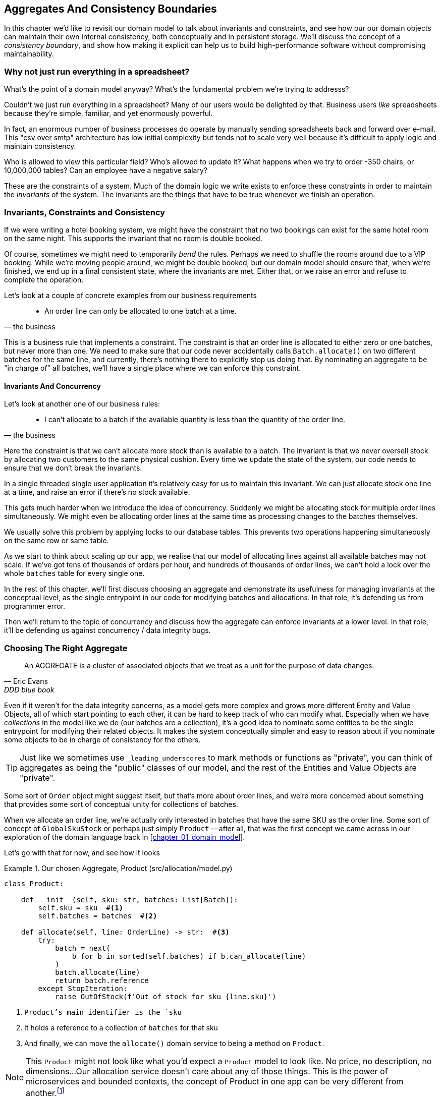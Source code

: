 [[chapter_05_aggregate]]
== Aggregates And Consistency Boundaries

In this chapter we'd like to revisit our domain model to talk about invariants
and constraints, and see how our our domain objects can maintain their own
internal consistency, both conceptually and in persistent storage.  We'll
discuss the concept of a _consistency boundary_, and show how making it
explicit can help us to build high-performance software without compromising
maintainability.

//TODO DIAGRAM GOES HERE

=== Why not just run everything in a spreadsheet?

What's the point of a domain model anyway? What's the fundamental problem
we're trying to addresss?

Couldn't we just run everything in a spreadsheet? Many of our users would be
delighted by that. Business users _like_ spreadsheets because they're simple,
familiar, and yet enormously powerful.

In fact, an enormous number of business processes do operate by manually sending
spreadsheets back and forward over e-mail. This "csv over smtp" architecture has
low initial complexity but tends not to scale very well because it's difficult
to apply logic and maintain consistency.

// TODO: better examples.
Who is allowed to view this particular field? Who's allowed to update it? What
happens when we try to order -350 chairs, or 10,000,000 tables? Can an employee
have a negative salary?

These are the constraints of a system. Much of the domain logic we write exists
to enforce these constraints in order to maintain the _invariants_ of the
system. The invariants are the things that have to be true whenever we finish
an operation.


=== Invariants, Constraints and Consistency

If we were writing a hotel booking system, we might have the constraint that no
two bookings can exist for the same hotel room on the same night. This supports
the invariant that no room is double booked.

Of course, sometimes we might need to temporarily _bend_ the rules. Perhaps we
need to shuffle the rooms around due to a VIP booking. While we're moving people
around, we might be double booked, but our domain model should ensure that, when
we're finished, we end up in a final consistent state, where the invariants are
met.  Either that, or we raise an error and refuse to complete the operation.

Let's look at a couple of concrete examples from our business requirements

[quote, the business]
____
* An order line can only be allocated to one batch at a time.
____

This is a business rule that implements a constraint. The constraint is that an
order line is allocated to either zero or one batches, but never more than one.
We need to make sure that our code never accidentally calls `Batch.allocate()`
on two different batches for the same line, and currently, there's nothing
there to explicitly stop us doing that.  By nominating an aggregate to be
"in charge of" all batches, we'll have a single place where we can enforce
this constraint.

//TODO (DS): I'm unclear on the distinction between invariant and constraint.

////
TODO // (ej):
         I'm not sure that "constraint" has any specific definition beyond
         just being some kind of rule, so maybe just saying rule will be
         clearer.

         I would say that an invariant has a narrower definition
         in that it defines some condition that must always be true.

         Under that definition, instead of saying "The invariant is that we never oversell stock
         by allocating two customers to the same physical cushion", you might say
         "The invariant is that no batch may have a negative available quantity."

         As another toy example, in the Account class, the invariant is that balance is always > 0,
         and the constraint is that no debits are allowed that would make the balance negative.

         class Account:
            def balance(self):
                return self.money

            def debit(self, amount):
                if amount > money:
                    raise NoMoney()
                self.money -= amount
////

==== Invariants And Concurrency

Let's look at another one of our business rules:

[quote, the business]
____
* I can't allocate to a batch if the available quantity is less than the
  quantity of the order line.
____

Here the constraint is that we can't allocate more stock than is available to a
batch. The invariant is that we never oversell stock by allocating two
customers to the same physical cushion. Every time we update the state of the
system, our code needs to ensure that we don't break the invariants.

In a single threaded single user application it's relatively easy for us to
maintain this invariant. We can just allocate stock one line at a time, and
raise an error if there's no stock available.

This gets much harder when we introduce the idea of concurrency. Suddenly we
might be allocating stock for multiple order lines simultaneously. We might
even be allocating order lines at the same time as processing changes to the
batches themselves.

We usually solve this problem by applying locks to our database tables. This
prevents two operations happening simultaneously on the same row or same
table.

////
TODO (ej) In a miscroservices architecture This gets even harder when there's distributed state
    and locking tables is either not possible or advisable. (Not sure how this comment fits in the text.)
////

As we start to think about scaling up our app, we realise that our model
of allocating lines against all available batches may not scale.  If we've
got tens of thousands of orders per hour, and hundreds of thousands of
order lines, we can't hold a lock over the whole `batches` table for
every single one.


In the rest of this chapter, we'll first discuss choosing an aggregate
and demonstrate its usefulness for managing invariants at the conceptual level,
as the single entrypoint in our code for modifying batches and allocations. In
that role, it's defending us from programmer error.

Then we'll return to the topic of concurrency and discuss how the aggregate can
enforce invariants at a lower level.  In that role, it'll be defending us
against concurrency / data integrity bugs.


=== Choosing The Right Aggregate

[quote, Eric Evans, DDD blue book]
____
// We need an abstraction for encapsulating references within the model.
An AGGREGATE is a cluster of associated objects that we treat as a unit for the
purpose of data changes.
// Each AGGREGATE has a root and a boundary. The boundary
// defines what is inside the AGGREGATE. The root is a single, specific ENTITY
// contained in the AGGREGATE. The root is the only member of the AGGREGATE that
// outside objects are allowed to hold references to, although objects within the
// boundary may hold references to each other. ENTITIES other than the root have
// local identity, but that identity needs to be distinguishable only within the
// AGGREGATE, because no outside object can ever see it out of the context of the
// root ENTITY.
____

Even if it weren't for the data integrity concerns, as a model gets more complex
and grows more different Entity and Value Objects, all of which start pointing
to each other, it can be hard to keep track of who can modify what.  Especially
when we have _collections_ in the model like we do (our batches are a collection),
it's a good idea to nominate some entities to be the single entrypoint for
modifying their related objects.  It makes the system conceptually simpler
and easy to reason about if you nominate some objects to be in charge of consistency
for the others.

TIP: Just like we sometimes use `_leading_underscores` to mark methods or functions
    as "private", you can think of aggregates as being the "public" classes of our
    model, and the rest of the Entities and Value Objects are "private".

Some sort of `Order` object might suggest itself, but that's more about order lines,
and we're more concerned about something that provides some sort of conceptual unity
for collections of batches.

//TODO (DS): I don't really understand this para.

////
 TODO (ej): The preceding and following paragraph are a bit confusing until you get to the actual code examples.
         A visual picture would help clarify here (e.g. a cartoon piece of paper with lines, and
         a warehouse with chairs, a truck with chairs in it).
////

When we allocate an order line, we're actually only interested in batches
that have the same SKU as the order line.  Some sort of concept of `GlobalSkuStock`
or perhaps just simply `Product` -- after all, that was the first concept we
came across in our exploration of the domain language back in <<chapter_01_domain_model>>.

//TODO (DS): Why not just use product from the beginning? Switching to using
// the product now makes it harder to remember what's going on. It might be
// clearer at this point to look into *why* product makes a good aggregate root
// and compare it with some worse alternatives.

Let's go with that for now, and see how it looks


[[product_aggregate]]
.Our chosen Aggregate, Product (src/allocation/model.py)
====
[source,python]
[role="non-head"]
----
class Product:

    def __init__(self, sku: str, batches: List[Batch]):
        self.sku = sku  #<1>
        self.batches = batches  #<2>

    def allocate(self, line: OrderLine) -> str:  #<3>
        try:
            batch = next(
                b for b in sorted(self.batches) if b.can_allocate(line)
            )
            batch.allocate(line)
            return batch.reference
        except StopIteration:
            raise OutOfStock(f'Out of stock for sku {line.sku}')
----
====
//TODO (DS): I think a diagram illustrating the product as the aggregate root might make the message land more clearly.

<1> `Product`'s main identifier is the `sku`
<2> It holds a reference to a collection of `batches` for that sku
<3> And finally, we can move the `allocate()` domain service to
    being a method on `Product`.

NOTE: This `Product` might not look like what you'd expect a `Product`
    model to look like.  No price, no description, no dimensions...
    Our allocation service doesn't care about any of those things.
    This is the power of microservices and bounded contexts, the concept
    of Product in one app can be very different from another.footnote:[Well, either
    that, or it's just a bad name.  but `SKUStock` would be so _awkward_!]



//TODO: AA prompted the note above, he said "Product" was a confusing name at first.
// maybe we should just go for something like `ProductStock`, or just `Stock`?

//TODO: talk about magic methods on aggregates maybe?  ie, a non-aggregate entity
//      might have a __hash__ so that we can put it into a set, but because you
//      are never supposed to have a collection of aggregates, they could return
//      an error for __has__. or sumfink.

//TODO (DS): What if there was one really popular product? Would we load all the batches when we instantiate?

.Aggregates, Bounded Contexts and Microservices
*******************************************************************************
One of the most important contributions from Evans and the DDD community
is the concept of
https://martinfowler.com/bliki/BoundedContext.html[_Bounded Contexts_].

In essence, this was a reaction against attempts to capture entire businesses
into a single model. The word "customer" means different things to people
in sales, customer services, logistics, support, and so on.  Attributes
needed in one context are irrelevant in another; more perniciously, concepts
with the same name can have entirely different meanings in different contexts.
Rather than trying to build a single model (or class, or database) to capture
all the use cases, better to have several different models, draw boundaries
around each context, and handle the translation between different contexts
explicitly.

This concept translates very well to the world of microservices, where each
microservice is free to have its own concept of "customer", and rules for
translating that to and from other microservices it integrates with.

Whether or not you've got a microservices architecture, a key consideration
in choosing your aggregates is also choosing the bounded context that they
will operate in.  By restricting the context, you can keep your number of
aggregates low and their size manageable.

Once again we find ourselves forced to say that we can't give this issue
the treatment it deserves here, and we can only encourage you to read up on it
elsewhere.

//TODO more links or suggestions on where to read about bounded context?

////
 TODO (ej)   This section opens up a whole can of worms, but here are some thoughts.  They may be
      too much of a digression from the text though.

      * IIRC from the PyCon open space, many people wanted to know "How do you build a model??"
      I recall someone specifically asking about "how you get everyone to use the same domain model".
      Putting in a mention of the "Canonical Model" pattern would be a good breadcrumb.

      * Re AA's Note, and SkuStock vs Product vs ProductStock,
      the literal conversations might be worth placing somewhere, maybe at the end of the chapter.
      Putting in an example of a messy conversation like the one with AA would help demonstrate.

      *  Re: BoundedContexts, my experience with explaining BoundedContexts is that
      people don't understand it without a concrete example.

      Literally having a second, `Product` class  in psuedo-code
      (for warehousing or shipping or something) would be helpful.
////
*******************************************************************************


=== 1 Aggregate = 1 Repository

Once you define certain entities to be Aggregates, we need to apply the
rule that they are the only entities that are publicly accessible to the
outside world.  In other words, the only repositories we are allowed should
be repositories that return aggregates.

In our case, we'll switch from `BatchRepository` to `ProductRepository`:


[[new_uow_and_repository]]
.Our new UoW and Repository (unit_of_work.py and repository.py)
====
[source,python]
[role="skip"]
----
class _UnitOfWork:
    def __init__(self, session):
        self.session = session
        self.products = repository.ProductRepository(session)


#...

class ProductRepository:
    #...

    def get(self, sku):
        return self.session.query(model.Product).filter_by(sku=sku).first()
----
====
//TODO (DS): I still wonder if it would be clearer to leave sqlalchemy
//implementations until later and stick to in-memory implementations for the
//biz logic.

//TODO (DS): How do the batches get loaded?

And our service layer evolves to use `Product` as its main entrypoint:

[[service_layer_uses_products]]
.Service layer  (src/allocation/services.py)
====
[source,python]
----
def add_batch(
        ref: str, sku: str, qty: int, eta: Optional[date],
        uow: unit_of_work.AbstractUnitOfWork
):
    with uow:
        product = uow.products.get(sku=sku)
        if product is None:
            product = model.Product(sku, batches=[])
            uow.products.add(product)
        product.batches.append(model.Batch(ref, sku, qty, eta))
        uow.commit()


def allocate(
        orderid: str, sku: str, qty: int,
        uow: unit_of_work.AbstractUnitOfWork
) -> str:
    line = OrderLine(orderid, sku, qty)
    with uow:
        product = uow.products.get(sku=line.sku)
        if product is None:
            raise InvalidSku(f'Invalid sku {line.sku}')
        batchref = product.allocate(line)
        uow.commit()
    return batchref
----
====
//TODO (DS): A general comment that i felt at this point...i feel increasingly
//vague about what the system is doing, considering we keep changing it. A
//diagram (maybe a sequence diagram?) That serves as a reference point would
//help me orientate and what's changing.

//TODO (DS): Another way you could present it is as a diff side by side.

TODO: discuss, should repository raise `InvalidSku`?

//TODO (DS): More generally I'd be interested in some general principles about
//handling exceptions in a layered architecture...


.Exercise for the Reader
******************************************************************************
You've just seen the main top layers of the code, so this shouldn't be too hard,
but we'd like you to implement the `Product` aggregate starting from `Batch`,
just like we did.

Of course you could cheat and copy/paste from the listings above, but even
if you do that, you'll still have to solve a few challenges on your own,
like adding the model to the ORM and making sure all the moving parts can
talk to each other, which we hope will be instructive.

https://github.com/python-leap/code/tree/chapter_05_aggregate_exercise

We've put in a "cheating" implementation in that delegates to the existing
`allocate()` function, so you should be able to evolve that towards the real
thing.

We've marked a couple of tests with `@pytest.skip()`, come back to then
when you're done and you've read the rest of this chapter, to have a go
at implementing version numbers.  Bonus points if you can get SQLAlchemy to
do them for you by magic!

******************************************************************************

=== Version Numbers

We've got our new aggregate and we're using it in all the right places, the remaining
question is:  how will we actually enforce our data integrity rules?  We don't want
to hold a lock over the entire batches table, but how will we implement holding a
lock over just the rows for a particular sku?  The answer is to have a single
attribute on the Product model which acts as a marker for the whole state change
being complete, and we use it as the single resource that concurrent workers
can fight over:  if two transactions both read the state of the world for `batches`
at the same time, and they both want to update the `allocations` tables, we force
both of them to also try and update the `version_number` in the `products` table,
in such a way that only one of them can win and the world stays consistent.

There are essentially 3 options for implementing version numbers:

1. `version_number` lives in domain, we add it to the `Product` constructor,
   and `Product.allocate()` is responsible for incrementing it.

2. The services layer could do it!  The version number isn't _strictly_ a domain
   concern, so instead our service layer could assume that the current version number
   is attached to `Product` by the repository, and the service layer will increment it
   before it does the `commit()`

3. Or, since it's arguably an infrastructure concern, the UoW and repository
   could do it by magic.  The repository has access to version numbers for any
   products it retrieves, and when the UoW does a commit, it can increment the
   version number for any products it knows about, assuming them to have changed.

//TODO (DS): I wonder if the version number stuff needs to be a bit clearer...
//I'm skimming a bit. A sequence diagram might help.

Option 3 isn't ideal, because there's no real way of doing it without having to
assume that _all_ products have changed, so we'll be incrementing version numbers
when we don't have tofootnote:[perhaps we could get some ORM/sqlalchemy magic to tell
us when an object is dirty, but how would that work in the generic case, eg for a
CsvRepository?].

Option 2 involves mixing the responsibility for mutating state between the service
layer and the domain layer, so it's a little messy as well.

So in the end, even though version numbers don't _have_ to be a domain concern,
you might decide the cleanest tradeoff is to put them in the domain.

[[product_aggregate_with_version_number]]
.Our chosen Aggregate, Product (src/allocation/model.py)
====
[source,python]
----
class Product:

    def __init__(self, sku: str, batches: List[Batch], version_number: int = 0):  #<1>
        self.sku = sku
        self.batches = batches
        self.version_number = version_number  #<1>

    def allocate(self, line: OrderLine) -> str:
        try:
            batch = next(
                b for b in sorted(self.batches) if b.can_allocate(line)
            )
            batch.allocate(line)
            self.version_number += 1  #<1>
            return batch.reference
        except StopIteration:
            raise OutOfStock(f'Out of stock for sku {line.sku}')
----
====

<1> There it is!

TODO: more discussion of version number -- actual numebr doesn't matter,
    we're just setting _something_ so the db complains, could use uids,
    also discuss similarity with eventsourcing version numbers.

//TODO (DS): I guess it's just pragmatism, but it seems like the concurrency
//protection isn't really in the abstraction, it just happens to be in the
//implementation - know what i mean?

=== Testing For Our Data Integrity Rules

Now to actually make sure we can get the behavior we want: if we have two
concurrent attempts to do allocation against the same `Product`, one of them
should fail, because they can't both update the version number:

////
TODO:
In Example 5. An integration test for concurrency behavior (tests/integration/test_uow.py)
it might be helpful to use order1 and order2 instead of o1 and o2.

This might have been morning-brain, but I had to read the code over a few times to figure out why product version was 4 instead of 1 or 2.
Perhaps instead something like:

product_version = 3
insert_batch(session, batch, sku, 100, eta=None, product_version=product_version)
...
assert version == 4
...

Or if you're ok leaving the constant behind:

...
assert version == product_version +1
...
https://github.com/python-leap/book/issues/36
////

////

TODO (ej) +1 on the where the 4 came from.  Here is a small pseudo-code
       snippet using concurrent.futures.ThreadPoolExecutor that is a bit more compact.
       Theoretically right, but not tested!
from concurrent.futures import ThreadPoolExecutor
with ThreadPoolExecutor(max_workers=2) as pool:
    r1 = pool.submit(try_to_allocate, o1, sku, exceptions)
    r2 = pool.submit(try_to_allocate, o2, sku, exceptions)
concurrent.futures.wait([r1, r2])

////

[[data_integrity_test]]
.An integration test for concurrency behavior (tests/integration/test_uow.py)
====
[source,python]
----

def test_concurrent_updates_to_version_are_not_allowed(postgres_session_factory):
    sku, batch = random_ref('s'), random_ref('b')
    session = postgres_session_factory()
    insert_batch(session, batch, sku, 100, eta=None, product_version=3)
    session.commit()

    exceptions = []
    o1, o2 = random_ref('o1'), random_ref('o2')
    target1 = lambda: try_to_allocate(o1, sku, exceptions)
    target2 = lambda: try_to_allocate(o2, sku, exceptions)
    t1 = threading.Thread(target=target1)  #<1>
    t2 = threading.Thread(target=target2)  #<1>
    t1.start()
    t2.start()
    t1.join()
    t2.join()

    [[version]] = session.execute(
        "SELECT version_number FROM products WHERE sku=:sku",
        dict(sku=sku),
    )
    assert version == 4  #<2>
    exception = [exceptions]
    assert 'could not serialize access due to concurrent update' in str(exception)  #<3>

    orders = list(session.execute(
        "SELECT orderid FROM allocations"
        " JOIN batches ON allocations.batch_id = batches.id"
        " JOIN order_lines ON allocations.orderline_id = order_lines.id"
        " WHERE order_lines.sku=:sku",
        dict(sku=sku),
    ))
    assert len(orders) == 1  #<4>
----
====

<1> We set up two threads that will reliably produce the concurrency behavior we
    want:  `read1, read2, write1, write2`. (see below for the code being run in
    each thread).

<2> We assert that the version number has only been incremented once.

<3> We can also check on the specific exception if we like

<4> And we can make sure that only one allocation has gotten through.


[[time_sleep_thread]]
.time.sleep can reliably produce concurrency behavior (tests/integration/test_uow.py)
====
[source,python]
----
def try_to_allocate(orderid, sku, exceptions):
    line = model.OrderLine(orderid, sku, 10)
    try:
        with unit_of_work.SqlAlchemyUnitOfWork() as uow:
            product = uow.products.get(sku=sku)
            product.allocate(line)
            time.sleep(0.2)
            uow.commit()
    except Exception as e:
        print(traceback.format_exc())
        exceptions.append(e)
----
====

//TODO (DS): I wonder if it would read better to introduce this function first,
//then show the test?

==== Enforcing Concurrency Rules By Using Database Transaction Isolation Levels

To get the test to pass as it is, we can set the transaction isolation level
on our session:

[[transaction_serializable]]
.Set isolation level for session (src/allocation/unit_of_work.py)
====
[source,python]
----
DEFAULT_SESSION_FACTORY = sessionmaker(bind=create_engine(
    config.get_postgres_uri(),
    isolation_level="SERIALIZABLE",
))
----
====

Transaction isolation levels are tricky stuff, it's worth spending time
understanding https://www.postgresql.org/docs/9.6/transaction-iso.html[the
documentation].


==== SELECT FOR UPDATE Can Also Help

An alternative to using the `SERIALIZABLE` isolation level is to use
https://www.postgresql.org/docs/9.6/explicit-locking.html[SELECT FOR UPDATE],
which will produce different behavior: two concurrent transactions will not
be allowed to do a read on the same rows at the same time.

[[with_for_update]]
.SqlAlchemy with_for_update (src/allocation/repository.py)
====
[source,python]
[role="non-head"]
----
    def get(self, sku):
        return self.session.query(model.Product) \
                           .filter_by(sku=sku) \
                           .with_for_update() \
                           .first()
----
====


This will have the effect of changing the concurrency pattern from

[role="skip"]
----
read1, read2, write1, write2(fail)
----

to

[role="skip"]
----
read1, write1, read2, write2(succeed)
----

//TODO maybe better diagrams here?

In our simple case, it's not obvious which to prefer.  In a more complex
scenario, `SELECT FOR UPDATE` might lead to more deadlocks, while `SERIALIZABLE`
having more of an "optimistic locking" approach and might lead to more failures,
but the failures might be more recoverable.  So, as usual, the right solution
will depend on circumstances.

//TODO (DS): Maybe worth explaining the difference between optimistic and
//pessimistic locking in more detail, and earlier in the chapter?

////
TODO (ej):
+1 to (DS) comment. The jump in the middle to talking about version numbers is a little abrupt.
   Maybe introduce the section by talking about integrity and concurrency, then read-modify-write cycles,
   and optimistic concurrency control?  Ch7 of "Desiging Data Intensive Applications" is i
   a good reference.

   I also like this treatemnt: https://www.2ndquadrant.com/en/blog/postgresql-anti-patterns-read-modify-write-cycles/
////

.Recap: Aggregates and consistency boundaries
*****************************************************************
Choose the right aggregate::
    bla

Something something transactions::
    bla bla.

*****************************************************************
